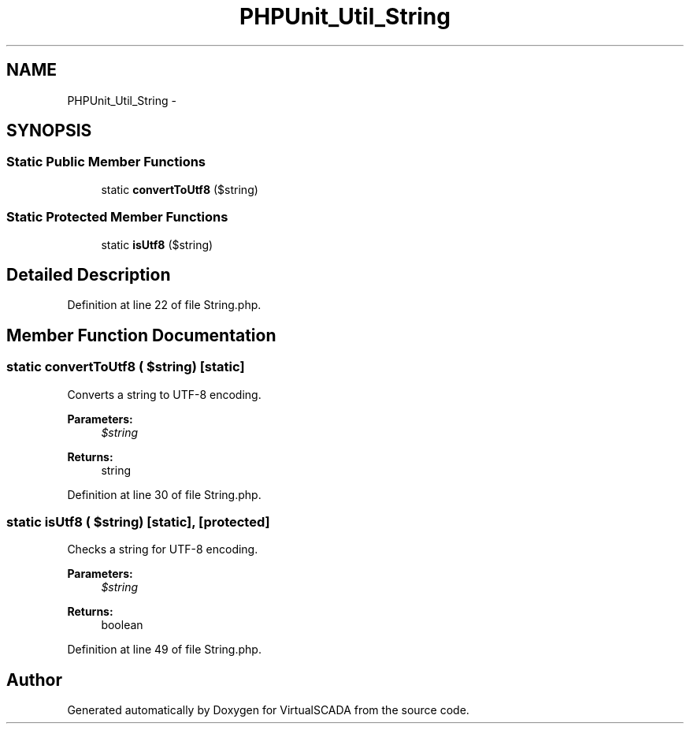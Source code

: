 .TH "PHPUnit_Util_String" 3 "Tue Apr 14 2015" "Version 1.0" "VirtualSCADA" \" -*- nroff -*-
.ad l
.nh
.SH NAME
PHPUnit_Util_String \- 
.SH SYNOPSIS
.br
.PP
.SS "Static Public Member Functions"

.in +1c
.ti -1c
.RI "static \fBconvertToUtf8\fP ($string)"
.br
.in -1c
.SS "Static Protected Member Functions"

.in +1c
.ti -1c
.RI "static \fBisUtf8\fP ($string)"
.br
.in -1c
.SH "Detailed Description"
.PP 
Definition at line 22 of file String\&.php\&.
.SH "Member Function Documentation"
.PP 
.SS "static convertToUtf8 ( $string)\fC [static]\fP"
Converts a string to UTF-8 encoding\&.
.PP
\fBParameters:\fP
.RS 4
\fI$string\fP 
.RE
.PP
\fBReturns:\fP
.RS 4
string 
.RE
.PP

.PP
Definition at line 30 of file String\&.php\&.
.SS "static isUtf8 ( $string)\fC [static]\fP, \fC [protected]\fP"
Checks a string for UTF-8 encoding\&.
.PP
\fBParameters:\fP
.RS 4
\fI$string\fP 
.RE
.PP
\fBReturns:\fP
.RS 4
boolean 
.RE
.PP

.PP
Definition at line 49 of file String\&.php\&.

.SH "Author"
.PP 
Generated automatically by Doxygen for VirtualSCADA from the source code\&.
